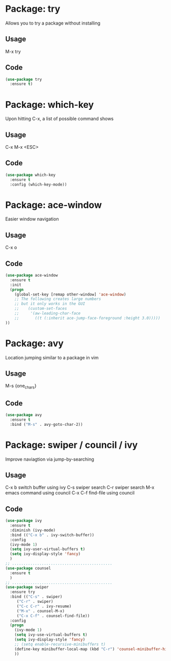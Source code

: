 * Package: try
Allows you to try a package without installing
** Usage
M-x try
** Code
#+BEGIN_SRC emacs-lisp
(use-package try
  :ensure t)
#+END_SRC

* Package: which-key
Upon hitting C-x, a list of possible command shows
** Usage
C-x
M-x
<ESC>
** Code
    #+BEGIN_SRC emacs-lisp
(use-package which-key
  :ensure t
  :config (which-key-mode))
    #+END_SRC

* Package: ace-window
Easier window navigation
** Usage
C-x o 
** Code
#+BEGIN_SRC emacs-lisp
(use-package ace-window
  :ensure t
  :init
  (progn
    (global-set-key [remap other-window] 'ace-window)
    ;; The following creates large numbers
    ;; but it only works in the GUI
    ;;    (custom-set-faces
    ;;     '(aw-leading-char-face
    ;;       ((t (:inherit ace-jump-face-foreground :height 3.0)))))
))
#+END_SRC

* Package: avy 
Location jumping similar to a package in vim
** Usage
M-s {one_chars}
** Code
#+BEGIN_SRC emacs-lisp
(use-package avy
  :ensure t
  :bind ("M-s" . avy-goto-char-2))
#+END_SRC

* Package: swiper / council / ivy
Improve naviagtion via jump-by-searching
** Usage
 C-x b	switch buffer using ivy
 C-s		swiper search
 C-r		swiper search
 M-x		emacs command using council
 C-x C-f	find-file using council
** Code
#+BEGIN_SRC emacs-lisp
(use-package ivy
  :ensure t
  :diminish (ivy-mode)
  :bind (("C-x b" . ivy-switch-buffer))
  :config
  (ivy-mode 1)
  (setq ivy-user-virtual-buffers t)
  (setq ivy-display-style 'fancy)
  )
;; ............................................
(use-package counsel
  :ensure t
  )
;; ............................................
(use-package swiper
  :ensure try
  :bind (("C-s" . swiper)
	 ("C-r" . swiper)
	 ("C-c C-r" . ivy-resume)
	 ("M-x" . counsel-M-x)
	 ("C-x C-f" . counsel-find-file))
  :config
  (progn
    (ivy-mode 1)
    (setq ivy-use-virtual-buffers t)
    (setq ivy-display-style 'fancy)
    ;; (setq enable-recursive-minibuffers t)
    (define-key minibuffer-local-map (kbd "C-r") 'counsel-minibuffer-history)
    ))
#+END_SRC






